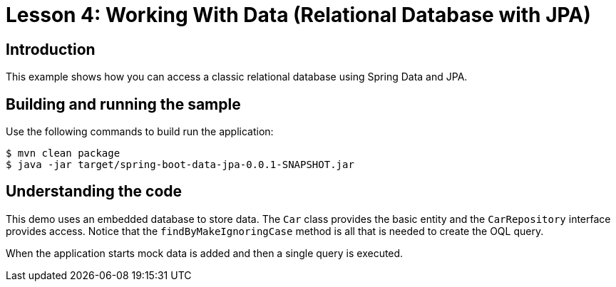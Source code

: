 :compat-mode:
= Lesson 4: Working With Data (Relational Database with JPA)

== Introduction
This example shows how you can access a classic relational database using Spring Data
and JPA.

== Building and running the sample
Use the following commands to build run the application:

```
$ mvn clean package
$ java -jar target/spring-boot-data-jpa-0.0.1-SNAPSHOT.jar
```

== Understanding the code
This demo uses an embedded database to store data. The `Car` class provides the basic
entity and the `CarRepository` interface provides access. Notice that the
`findByMakeIgnoringCase` method is all that is needed to create the OQL query.

When the application starts mock data is added and then a single query is executed.
